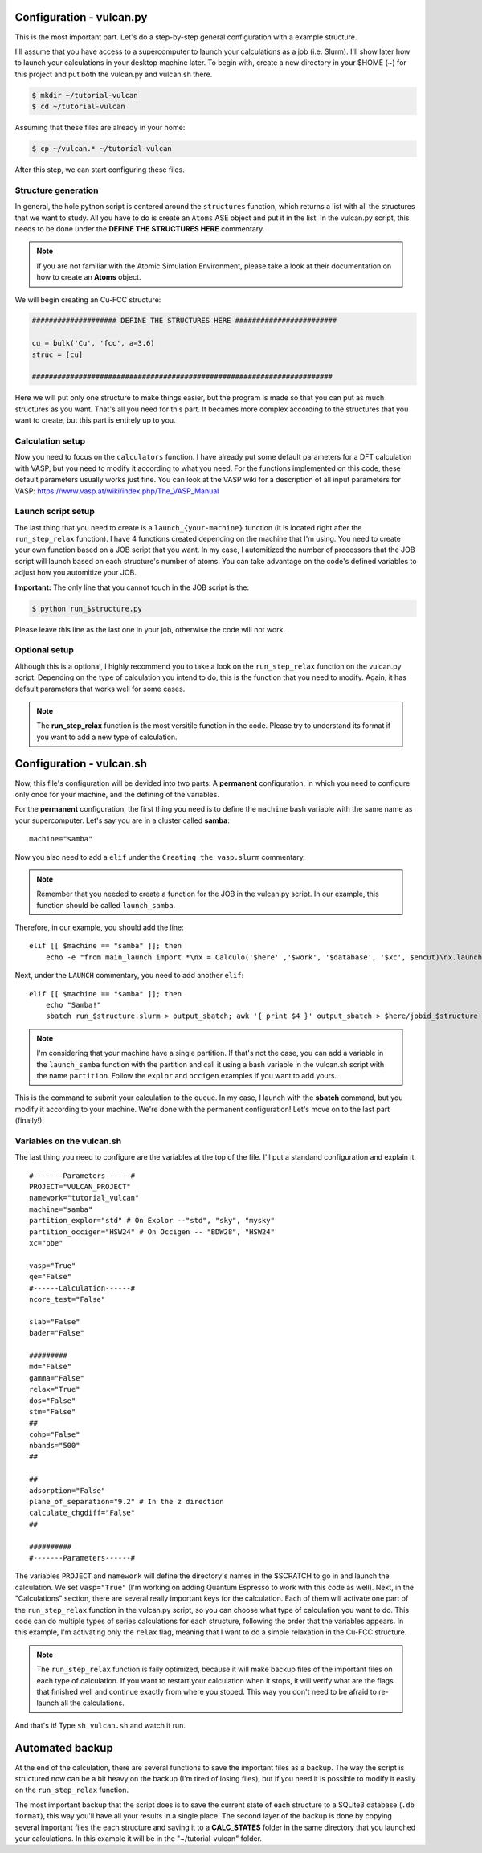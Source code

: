 .. _configuration1:

Configuration - vulcan.py
=========================

This is the most important part. Let's do a step-by-step general configuration with a example structure.

I'll assume that you have access to a supercomputer to launch your calculations as a job (i.e. Slurm). I'll show later how to launch your calculations in your desktop machine later. 
To begin with, create a new directory in your $HOME (~) for this project and put both the vulcan.py and vulcan.sh there.

.. code-block:: console

   $ mkdir ~/tutorial-vulcan
   $ cd ~/tutorial-vulcan

Assuming that these files are already in your home:

.. code-block:: console

   $ cp ~/vulcan.* ~/tutorial-vulcan

After this step, we can start configuring these files.

.. _structure:

Structure generation
--------------------

In general, the hole python script is centered around the ``structures`` function, which returns a list with all the structures that we want to study.
All you have to do is create an ``Atoms`` ASE object and put it in the list.
In the vulcan.py script, this needs to be done under the **DEFINE THE STRUCTURES HERE** commentary. 

.. note::
    
    If you are not familiar with the Atomic Simulation Environment, please take a look at their documentation on how to create an **Atoms** object.

We will begin creating an Cu-FCC structure:

.. code:: python3

    #################### DEFINE THE STRUCTURES HERE ########################

    cu = bulk('Cu', 'fcc', a=3.6)
    struc = [cu]

    #######################################################################

Here we will put only one structure to make things easier, but the program is made so that you can put as much structures as you want.
That's all you need for this part. It becames more complex according to the structures that you want to create, but this part is entirely up to you.

.. _calculation:

Calculation setup
-----------------

Now you need to focus on the ``calculators`` function. I have already put some default parameters for a DFT calculation with VASP, but you need to modify it according to what you need. For the functions implemented on this code, these default parameters usually works just fine.
You can look at the VASP wiki for a description of all input parameters for VASP: https://www.vasp.at/wiki/index.php/The_VASP_Manual

.. _launch:

Launch script setup
-------------------

The last thing that you need to create is a ``launch_{your-machine}`` function (it is located right after the ``run_step_relax`` function). I have 4 functions created depending on the machine that I'm using. You need to create your own function based on a JOB script that you want.
In my case, I automitized the number of processors that the JOB script will launch based on each structure's number of atoms. You can take advantage on the code's defined variables to adjust how you automitize your JOB.

**Important:** The only line that you cannot touch in the JOB script is the: 

.. code-block:: console

    $ python run_$structure.py 

Please leave this line as the last one in your job, otherwise the code will not work.

.. _optional:

Optional setup
--------------

Although this is a optional, I highly recommend you to take a look on the ``run_step_relax`` function on the vulcan.py script. Depending on the type of calculation you intend to do, this is the function that you need to modify. 
Again, it has default parameters that works well for some cases.

.. note::

    The **run_step_relax** function is the most versitile function in the code. Please try to understand its format if you want to add a new type of calculation.

.. _configuration2:

Configuration - vulcan.sh
=========================

Now, this file's configuration will be devided into two parts: A **permanent** configuration, in which you need to configure only once for your machine, and the defining of the variables.

For the **permanent** configuration, the first thing you need is to define the ``machine`` bash variable with the same name as your supercomputer.
Let's say you are in a cluster called **samba**:

::

    machine="samba"

Now you also need to add a ``elif`` under the ``Creating the vasp.slurm`` commentary. 

.. note::
    
    Remember that you needed to create a function for the JOB in the vulcan.py script. In our example, this function should be called ``launch_samba``.

Therefore, in our example, you should add the line:

::

    elif [[ $machine == "samba" ]]; then
        echo -e "from main_launch import *\nx = Calculo('$here' ,'$work', '$database', '$xc', $encut)\nx.launch_samba($structure)" > launch_$structure.py

Next, under the ``LAUNCH`` commentary, you need to add another ``elif``:

::

    elif [[ $machine == "samba" ]]; then
        echo "Samba!"
        sbatch run_$structure.slurm > output_sbatch; awk '{ print $4 }' output_sbatch > $here/jobid_$structure

.. note::
    
    I'm considering that your machine have a single partition. If that's not the case, you can add a variable in the ``launch_samba`` function with the partition and call it using a bash variable in the vulcan.sh script with the name ``partition``. Follow the ``explor`` and ``occigen`` examples if you want to add yours.

This is the command to submit your calculation to the queue. In my case, I launch with the **sbatch** command, but you modify it according to your machine.
We're done with the permanent configuration! Let's move on to the last part (finally!).

.. _variables:

Variables on the vulcan.sh
--------------------------

The last thing you need to configure are the variables at the top of the file. I'll put a standand configuration and explain it.

::

    #-------Parameters------#
    PROJECT="VULCAN_PROJECT"
    namework="tutorial_vulcan"
    machine="samba"
    partition_explor="std" # On Explor --"std", "sky", "mysky"
    partition_occigen="HSW24" # On Occigen -- "BDW28", "HSW24"
    xc="pbe"

    vasp="True"
    qe="False"
    #------Calculation------#
    ncore_test="False"

    slab="False"
    bader="False"

    #########
    md="False"
    gamma="False"
    relax="True"
    dos="False"
    stm="False"
    ##
    cohp="False"
    nbands="500"
    ##

    ##
    adsorption="False"
    plane_of_separation="9.2" # In the z direction
    calculate_chgdiff="False"
    ##

    ##########
    #-------Parameters------#

The variables ``PROJECT`` and ``namework`` will define the directory's names in the $SCRATCH to go in and launch the calculation. We set ``vasp="True"`` (I'm working on adding Quantum Espresso to work with this code as well).
Next, in the "Calculations" section, there are several really important keys for the calculation. Each of them will activate one part of the ``run_step_relax`` function in the vulcan.py script, so you can choose what type of calculation you want to do. This code can do multiple types of series calculations for each structure, following the order that the variables appears. 
In this example, I'm activating only the ``relax`` flag, meaning that I want to do a simple relaxation in the Cu-FCC structure.

.. note::

    The ``run_step_relax`` function is faily optimized, because it will make backup files of the important files on each type of calculation. If you want to restart your calculation when it stops, it will verify what are the flags that finished well and continue exactly from where you stoped. This way you don't need to be afraid to re-launch all the calculations.

And that's it! Type ``sh vulcan.sh`` and watch it run.

.. _backup:

Automated backup
================

At the end of the calculation, there are several functions to save the important files as a backup. The way the script is structured now can be a bit heavy on the backup (I'm tired of losing files), but if you need it is possible to modify it easily on the ``run_step_relax`` function.

The most important backup that the script does is to save the current state of each structure to a SQLite3 database (``.db format``), this way you'll have all your results in a single place.
The second layer of the backup is done by copying several important files the each structure and saving it to a **CALC_STATES** folder in the same directory that you launched your calculations. In this example it will be in the "~/tutorial-vulcan" folder.
